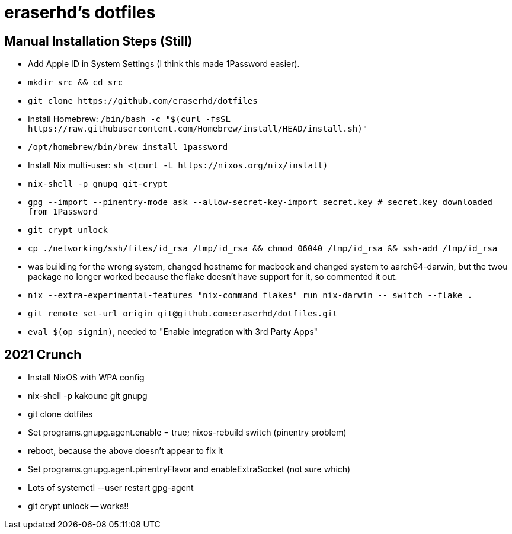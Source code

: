 eraserhd's dotfiles
===================

Manual Installation Steps (Still)
---------------------------------

- Add Apple ID in System Settings (I think this made 1Password easier).
- `mkdir src && cd src`
- `git clone https://github.com/eraserhd/dotfiles`
- Install Homebrew: `/bin/bash -c "$(curl -fsSL https://raw.githubusercontent.com/Homebrew/install/HEAD/install.sh)"`
- `/opt/homebrew/bin/brew install 1password`
- Install Nix multi-user: `sh <(curl -L https://nixos.org/nix/install)`
- `nix-shell -p gnupg git-crypt`
- `gpg --import --pinentry-mode ask --allow-secret-key-import secret.key # secret.key downloaded from 1Password`
- `git crypt unlock`
- `cp ./networking/ssh/files/id_rsa /tmp/id_rsa && chmod 06040 /tmp/id_rsa && ssh-add /tmp/id_rsa`
- was building for the wrong system, changed hostname for macbook and changed system to aarch64-darwin, but
  the twou package no longer worked because the flake doesn't have support for it, so commented it out.
- `nix --extra-experimental-features "nix-command flakes" run nix-darwin -- switch --flake .`
- `git remote set-url origin git@github.com:eraserhd/dotfiles.git`
- `eval $(op signin)`, needed to "Enable integration with 3rd Party Apps"

2021 Crunch
-----------

* Install NixOS with WPA config
* nix-shell -p kakoune git gnupg
* git clone dotfiles 
* Set programs.gnupg.agent.enable = true; nixos-rebuild switch (pinentry problem)
* reboot, because the above doesn't appear to fix it
* Set programs.gnupg.agent.pinentryFlavor and enableExtraSocket (not sure which)
* Lots of systemctl --user restart gpg-agent
* git crypt unlock -- works!!
